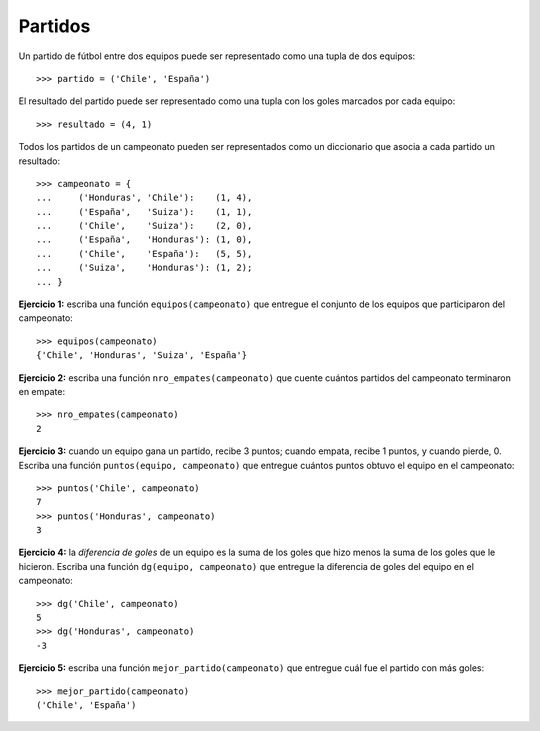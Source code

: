Partidos
--------
Un partido de fútbol entre dos equipos
puede ser representado como una tupla de dos equipos::

    >>> partido = ('Chile', 'España')

El resultado del partido
puede ser representado como una tupla con los goles
marcados por cada equipo::

    >>> resultado = (4, 1)

Todos los partidos de un campeonato
pueden ser representados como un diccionario
que asocia a cada partido un resultado::

    >>> campeonato = {
    ...     ('Honduras', 'Chile'):    (1, 4),
    ...     ('España',   'Suiza'):    (1, 1),
    ...     ('Chile',    'Suiza'):    (2, 0),
    ...     ('España',   'Honduras'): (1, 0),
    ...     ('Chile',    'España'):   (5, 5),
    ...     ('Suiza',    'Honduras'): (1, 2);
    ... }

**Ejercicio 1:**
escriba una función ``equipos(campeonato)``
que entregue el conjunto de los equipos
que participaron del campeonato::

    >>> equipos(campeonato)
    {'Chile', 'Honduras', 'Suiza', 'España'}

**Ejercicio 2:**
escriba una función ``nro_empates(campeonato)``
que cuente cuántos partidos del campeonato
terminaron en empate::

    >>> nro_empates(campeonato)
    2

**Ejercicio 3:**
cuando un equipo gana un partido, recibe 3 puntos;
cuando empata, recibe 1 puntos, y cuando pierde, 0.
Escriba una función ``puntos(equipo, campeonato)``
que entregue cuántos puntos obtuvo el equipo
en el campeonato::

    >>> puntos('Chile', campeonato)
    7
    >>> puntos('Honduras', campeonato)
    3

**Ejercicio 4:**
la *diferencia de goles* de un equipo
es la suma de los goles que hizo
menos la suma de los goles que le hicieron.
Escriba una función ``dg(equipo, campeonato)``
que entregue la diferencia de goles
del equipo en el campeonato::


    >>> dg('Chile', campeonato)
    5
    >>> dg('Honduras', campeonato)
    -3

**Ejercicio 5:**
escriba una función ``mejor_partido(campeonato)``
que entregue cuál fue el partido con más goles::

    >>> mejor_partido(campeonato)
    ('Chile', 'España')


